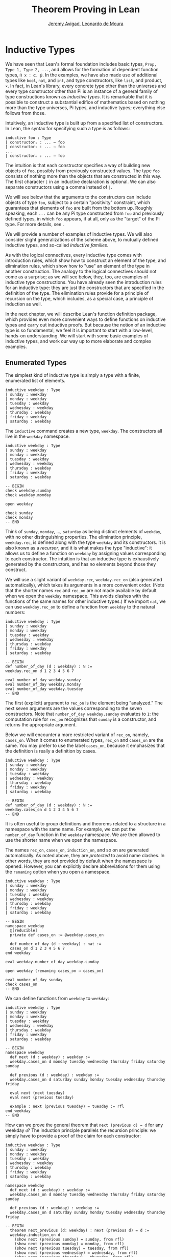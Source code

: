#+Title: Theorem Proving in Lean
#+Author: [[http://www.andrew.cmu.edu/user/avigad][Jeremy Avigad]], [[http://leodemoura.github.io][Leonardo de Moura]]

* Inductive Types
:PROPERTIES:
  :CUSTOM_ID: Inductive_Types
:END:

We have seen that Lean's formal foundation includes basic types,
=Prop, Type 1, Type 2, ...=, and allows for the formation of
dependent function types, =Π x : α. β=. In the examples, we have also
made use of additional types like =bool=, =nat=, and =int=, and type
constructors, like =list=, and product, =×=. In fact, in Lean's library,
every concrete type other than the universes and every type
constructor other than Pi is an instance of a general family of type
constructions known as /inductive types/. It is remarkable that it is
possible to construct a substantial edifice of mathematics based on
nothing more than the type universes, Pi types, and inductive types;
everything else follows from those.

Intuitively, an inductive type is built up from a specified list of
constructors. In Lean, the syntax for specifying such a type is as follows:
#+BEGIN_SRC text
inductive foo : Type
| constructor₁ : ... → foo
| constructor₂ : ... → foo
...
| constructorₙ : ... → foo
#+END_SRC
The intuition is that each constructor specifies a way of building new
objects of =foo=, possibly from previously constructed values. The type
=foo= consists of nothing more than the objects that are constructed in
this way. The first character =|= in an inductive declaration is optional.
We can also separate constructors using a comma instead of =|=.

We will see below that the arguments to the constructors can include
objects of type =foo=, subject to a certain "positivity" constraint,
which guarantees that elements of =foo= are built from the bottom
up. Roughly speaking, each =...= can be any Pi type constructed from
=foo= and previously defined types, in which =foo= appears, if at all,
only as the "target" of the Pi type. For more details, see \cite{dybjer:94}.

We will provide a number of examples of inductive types. We will also
consider slight generalizations of the scheme above, to mutually
defined inductive types, and so-called /inductive families/.

As with the logical connectives, every inductive type comes with
introduction rules, which show how to construct an element of the
type, and elimination rules, which show how to "use" an element of the
type in another construction. The analogy to the logical connectives
should not come as a surprise; as we will see below, they, too, are
examples of inductive type constructions. You have already seen the
introduction rules for an inductive type: they are just the
constructors that are specified in the definition of the type. The
elimination rules provide for a principle of recursion on the type,
which includes, as a special case, a principle of induction as well.

In the next chapter, we will describe Lean's function definition
package, which provides even more convenient ways to define functions
on inductive types and carry out inductive proofs. But because the
notion of an inductive type is so fundamental, we feel it is important
to start with a low-level, hands-on understanding. We will start with
some basic examples of inductive types, and work our way up to more
elaborate and complex examples.

** Enumerated Types

The simplest kind of inductive type is simply a type with a finite,
enumerated list of elements.
#+BEGIN_SRC lean
inductive weekday : Type
| sunday : weekday
| monday : weekday
| tuesday : weekday
| wednesday : weekday
| thursday : weekday
| friday : weekday
| saturday : weekday
#+END_SRC
The =inductive= command creates a new type, =weekday=. The
constructors all live in the =weekday= namespace.
#+BEGIN_SRC lean
inductive weekday : Type
| sunday : weekday
| monday : weekday
| tuesday : weekday
| wednesday : weekday
| thursday : weekday
| friday : weekday
| saturday : weekday

-- BEGIN
check weekday.sunday
check weekday.monday

open weekday

check sunday
check monday
-- END
#+END_SRC
Think of =sunday=, =monday=, ..., =saturday= as being distinct elements of
=weekday=, with no other distinguishing properties. The elimination
principle, =weekday.rec=, is defined along with the type
=weekday= and its constructors. It is also known as a /recursor/, and
it is what makes the type "inductive": it allows us to define a
function on =weekday= by assigning values corresponding to each
constructor. The intuition is that an inductive type is exhaustively
generated by the constructors, and has no elements beyond those they
construct.

We will use a slight variant of =weekday.rec=, =weekday.rec_on= (also
generated automatically), which takes its arguments in a more convenient
order. (Note that the shorter names =rec= and =rec_on= are not made
available by default when we open the =weekday= namespace. This avoids
clashes with the functions of the same names for other inductive types.)
If we import =nat=, we can use =weekday.rec_on= to define a function
from =weekday= to the natural numbers:
#+BEGIN_SRC lean
inductive weekday : Type
| sunday : weekday
| monday : weekday
| tuesday : weekday
| wednesday : weekday
| thursday : weekday
| friday : weekday
| saturday : weekday

-- BEGIN
def number_of_day (d : weekday) : ℕ :=
weekday.rec_on d 1 2 3 4 5 6 7

eval number_of_day weekday.sunday
eval number_of_day weekday.monday
eval number_of_day weekday.tuesday
-- END
#+END_SRC
The first (explicit) argument to =rec_on= is the element being "analyzed." The
next seven arguments are the values corresponding to the seven
constructors. Note that =number_of_day weekday.sunday= evaluates to
=1=: the computation rule for =rec_on= recognizes that =sunday= is a
constructor, and returns the appropriate argument.

Below we will encounter a more restricted variant of =rec_on=, namely,
=cases_on=. When it comes to enumerated types, =rec_on= and =cases_on=
are the same. You may prefer to use the label =cases_on=, because it
emphasizes that the definition is really a definition by cases.
#+BEGIN_SRC lean
inductive weekday : Type
| sunday : weekday
| monday : weekday
| tuesday : weekday
| wednesday : weekday
| thursday : weekday
| friday : weekday
| saturday : weekday

-- BEGIN
def number_of_day (d : weekday) : ℕ :=
weekday.cases_on d 1 2 3 4 5 6 7
-- END
#+END_SRC

It is often useful to group definitions and theorems related to a
structure in a namespace with the same name. For example, we can put
the =number_of_day= function in the =weekday= namespace. We are then
allowed to use the shorter name when we open the namespace.

The names =rec_on=, =cases_on=, =induction_on=, and so on are
generated automatically. As noted above, they are /protected/ to avoid
name clashes. In other words, they are not provided by default when
the namespace is opened. However, you can explicitly declare
abbreviations for them using the =renaming= option when you open a
namespace.

# TODO: we haven't discussed the [reducible] attribute yet
# TODO: we haven't discussed open (renaming ...)

#+BEGIN_SRC lean
inductive weekday : Type
| sunday : weekday
| monday : weekday
| tuesday : weekday
| wednesday : weekday
| thursday : weekday
| friday : weekday
| saturday : weekday

-- BEGIN
namespace weekday
  @[reducible]
  private def cases_on := @weekday.cases_on

  def number_of_day (d : weekday) : nat :=
  cases_on d 1 2 3 4 5 6 7
end weekday

eval weekday.number_of_day weekday.sunday

open weekday (renaming cases_on → cases_on)

eval number_of_day sunday
check cases_on
-- END
#+END_SRC
We can define functions from =weekday= to =weekday=:
#+BEGIN_SRC lean
inductive weekday : Type
| sunday : weekday
| monday : weekday
| tuesday : weekday
| wednesday : weekday
| thursday : weekday
| friday : weekday
| saturday : weekday

-- BEGIN
namespace weekday
  def next (d : weekday) : weekday :=
  weekday.cases_on d monday tuesday wednesday thursday friday saturday sunday

  def previous (d : weekday) : weekday :=
  weekday.cases_on d saturday sunday monday tuesday wednesday thursday friday

  eval next (next tuesday)
  eval next (previous tuesday)

  example : next (previous tuesday) = tuesday := rfl
end weekday
-- END
#+END_SRC

How can we prove the general theorem that =next (previous d) = d= for
any weekday =d=? The induction principle parallels the recursion
principle: we simply have to provide a proof of the claim for each
constructor:
#+BEGIN_SRC lean
inductive weekday : Type
| sunday : weekday
| monday : weekday
| tuesday : weekday
| wednesday : weekday
| thursday : weekday
| friday : weekday
| saturday : weekday

namespace weekday
  def next (d : weekday) : weekday :=
  weekday.cases_on d monday tuesday wednesday thursday friday saturday sunday

  def previous (d : weekday) : weekday :=
  weekday.cases_on d saturday sunday monday tuesday wednesday thursday friday

-- BEGIN
  theorem next_previous (d: weekday) : next (previous d) = d :=
  weekday.induction_on d
    (show next (previous sunday) = sunday, from rfl)
    (show next (previous monday) = monday, from rfl)
    (show next (previous tuesday) = tuesday, from rfl)
    (show next (previous wednesday) = wednesday, from rfl)
    (show next (previous thursday) = thursday, from rfl)
    (show next (previous friday) = friday, from rfl)
    (show next (previous saturday) = saturday, from rfl)
-- END
end weekday
#+END_SRC

In fact, =induction_on= is just a special case of =rec_on= where the
target type is an element of =Prop=. In other words, under the
propositions-as-types correspondence, the principle of induction is a
type of definition by recursion, where what is being "defined" is a
proof instead of a piece of data. We could equally well have used
=cases_on=:
#+BEGIN_SRC lean
inductive weekday : Type
| sunday : weekday
| monday : weekday
| tuesday : weekday
| wednesday : weekday
| thursday : weekday
| friday : weekday
| saturday : weekday

namespace weekday
  def next (d : weekday) : weekday :=
  weekday.cases_on d monday tuesday wednesday thursday friday saturday sunday

  def previous (d : weekday) : weekday :=
  weekday.cases_on d saturday sunday monday tuesday wednesday thursday friday

-- BEGIN
  theorem next_previous (d: weekday) : next (previous d) = d :=
  weekday.cases_on d
    (show next (previous sunday) = sunday, from rfl)
    (show next (previous monday) = monday, from rfl)
    (show next (previous tuesday) = tuesday, from rfl)
    (show next (previous wednesday) = wednesday, from rfl)
    (show next (previous thursday) = thursday, from rfl)
    (show next (previous friday) = friday, from rfl)
    (show next (previous saturday) = saturday, from rfl)
-- END
end weekday
#+END_SRC
While the =show= commands make the proof clearer and more
readable, they are not necessary:
#+BEGIN_SRC lean
inductive weekday : Type
| sunday : weekday
| monday : weekday
| tuesday : weekday
| wednesday : weekday
| thursday : weekday
| friday : weekday
| saturday : weekday

namespace weekday
  def next (d : weekday) : weekday :=
  weekday.cases_on d monday tuesday wednesday thursday friday saturday sunday

  def previous (d : weekday) : weekday :=
  weekday.cases_on d saturday sunday monday tuesday wednesday thursday friday

-- BEGIN
  theorem next_previous (d: weekday) : next (previous d) = d :=
  weekday.cases_on d rfl rfl rfl rfl rfl rfl rfl
-- END
end weekday
#+END_SRC

Some fundamental data types in the Lean library are instances of
enumerated types.
#+BEGIN_SRC lean
import standard

namespace hide

-- BEGIN
inductive empty : Type

inductive unit : Type
| star : unit

inductive bool : Type
| ff : bool
| tt : bool
-- END

end hide
#+END_SRC
(To run these examples, we put them in a namespace called =hide=, so
that a name like =bool= does not conflict with the =bool= in the
standard library. This is necessary because these types are part of
the Lean "prelude" that is automatically imported with the system is
started.)

The type =empty= is an inductive data type with no constructors. The
type =unit= has a single element, =star=, and the type =bool=
represents the familiar boolean values. As an exercise, you should
think about what the introduction and elimination rules for these
types do. As a further exercise, we suggest defining boolean
operations =band=, =bor=, =bnot= on the boolean, and verifying common
identities. Note that defining a binary operation like =band= will
require nested cases splits:
#+BEGIN_SRC lean
namespace hide

-- BEGIN
def band (b1 b2 : bool) : bool :=
bool.cases_on b1
  ff
  (bool.cases_on b2 ff tt)
-- END

end hide
#+END_SRC
Similarly, most identities can be proved by introducing suitable case
splits, and then using =rfl=.

** Constructors with Arguments

Enumerated types are a very special case of inductive types, in which
the constructors take no arguments at all. In general, a
"construction" can depend on data, which is then represented in the
constructed argument. Consider the definitions of the product type and
sum type in the library:
#+BEGIN_SRC lean
namespace hide

-- BEGIN
universe variables u v

inductive prod (α : Type u) (β : Type v)
| mk : α → β → prod

inductive sum (α : Type u) (β : Type v)
| inl {} : α → sum
| inr {} : β → sum
-- END

end hide
#+END_SRC
Notice that we do not include the types =α= and =β= in the target of
the constructors. For the moment, ignore the annotation ={}= after the
constructors =inl= and =inr=; we will explain that below. In the
meanwhile, think about what is going on in these examples. The product
type has one constructor, =prod.mk=, which takes two arguments. To
define a function on =prod α β=, we can assume the input is of the
form =prod.mk a b=, and we have to specify the output, in terms of =a=
and =b=. We can use this to define the two projections for prod;
remember that the standard library defines notation =α × β= for =prod
α β= and =(a, b)= for =prod.mk a b=.
#+BEGIN_SRC lean
universe variables u v

-- BEGIN
def fst {α : Type u} {β : Type v} (p : α × β) : α :=
prod.rec_on p (λ a b, a)

def snd {α : Type u} {β : Type v} (p : α × β) : β :=
prod.rec_on p (λ a b, b)
-- END
#+END_SRC
The function =fst= takes a pair, =p=. Applying the recursor
=prod.rec_on p (fun a b, a)= interprets =p= as a pair, =prod.mk a b=,
and then uses the second argument to determine what to do with =a= and
=b=. Remember that you can enter the symbol for a product by typing
=\times=. Recall also from [[file:02_Dependent_Type_Theory.org::#Dependent_Types][Section 2.8]] that to give these definitions
the greatest generality possible, we allow the types =α= and =β= to
belong to any universe.

Here is another example:
#+BEGIN_SRC lean
def prod_example (p : bool × ℕ) : ℕ :=
prod.rec_on p (λ b n, cond b (2 * n) (2 * n + 1))

eval prod_example (tt, 3)
eval prod_example (ff, 3)
#+END_SRC
The =cond= function is a boolean conditional: =cond b t1 t2= return
=t1= if =b= is true, and =t2= otherwise. (It has the same effect as
=bool.rec_on b t2 t1=.) The function =prod_example= takes a pair
consisting of a boolean, =b=, and a number, =n=, and returns either
=2 * n= or =2 * n + 1= according to whether =b= is true or false.

In contrast, the sum type has /two/ constructors, =inl= and =inr= (for
"insert left" and "insert right"), each of which takes /one/ (explicit)
argument. To define a function on =sum α β=, we have to handle two
cases: either the input is of the form =inl a=, in which case we have
to specify an output value in terms of =a=, or the input is of the
form =inr b=, in which case we have to specify an output value in
terms of =b=.
#+BEGIN_SRC lean
-- BEGIN
def sum_example (s : ℕ ⊕ ℕ) : ℕ :=
sum.cases_on s (λ n, 2 * n) (λ n, 2 * n + 1)

eval sum_example (sum.inl 3)
eval sum_example (sum.inr 3)
-- END
#+END_SRC
This example is similar to the previous one, but now an input to
=sum_example= is implicitly either of the form =inl n= or =inr n=. In
the first case, the function returns =2 * n=, and the second case, it
returns =2 * n + 1=. You can enter the symbol for the sum by typing
=\oplus=.

In the section after next we will see what happens when the
constructor of an inductive type takes arguments from the inductive
type itself. What characterizes the examples we consider in this
section is that this is not the case: each constructor relies only on
previously specified types.

Notice that a type with multiple constructors is disjunctive: an
element of =sum α β= is either of the form =inl a= /or/ of the form
=inl b=. A constructor with multiple arguments introduces conjunctive
information: from an element =prod.mk a b= of =prod α β= we can
extract =a= /and/ =b=. An arbitrary inductive type can include both
features, by having any number of constructors, each of which takes
any number of arguments.

A type, like =prod=, with only one constructor is purely conjunctive:
the constructor simply packs the list of arguments into a single piece
of data, essentially a tuple where the type of subsequent arguments
can depend on the type of the initial argument. We can also think of
such a type as a "record" or a "structure". In Lean, these two words
are synonymous, and provide alternative syntax for inductive types
with a single constructor.
#+BEGIN_SRC lean
namespace hide

-- BEGIN
structure prod (α β : Type) :=
mk :: (fst : α) (snd : β)
-- END

end hide
#+END_SRC
The =structure= command simultaneously introduces the inductive type,
=prod=, its constructor, =mk=, the usual eliminators (=rec=,
=rec_on=), as well as the projections, =fst= and =snd=, as defined
above.

If you do not name the constructor, Lean uses =mk= as a
default. For example, the following defines a record to store a color
as a triple of RGB values:
#+BEGIN_SRC lean
open nat

-- BEGIN
record color := (red : nat) (green : nat) (blue : nat)
def yellow := color.mk 255 255 0
eval color.red yellow
-- END
#+END_SRC
The definition of =yellow= forms the record with the three values
shown, and the projection =color.red= returns the red component. The
=structure= command is especially useful for defining algebraic
structures, and Lean provides substantial infrastructure to support
working with them. Here, for example, is the definition of a
semigroup:
#+BEGIN_SRC lean
universe variable u

structure Semigroup :=
(carrier : Type u)
(mul : carrier → carrier → carrier)
(mul_assoc : ∀ a b c, mul (mul a b) c = mul a (mul b c))
#+END_SRC
We will see more examples in [[file:09_Structures_and_Records.org::#Structures_and_Records][Chapter 9]].

Notice that the product type depends on parameters =α β : Type= which
are arguments to the constructors as well as =prod=.  Lean detects
when these arguments can be inferred from later arguments to a
constructor, and makes them implicit in that case. Sometimes an
argument can only be inferred from the return type, which means that
it could not be inferred by parsing the expression from bottom up, but
may be inferrable from context. In that case, Lean does not make the
argument implicit by default, but will do so if we add the annotation
={}= after the constructor. We used that option, for example, in the
definition of =sum=:
#+BEGIN_SRC lean
universe variables u v

namespace hide

-- BEGIN
inductive sum (α : Type u) (β : Type v)
| inl {} : α → sum
| inr {} : β → sum
-- END

end hide
#+END_SRC
αs a result, the argument =α= to =inl= and the argument =β= to
=inr= are left implicit.

We have already discussed sigma types, also known as the dependent
product:
#+BEGIN_SRC lean
universe variables u v

namespace hide

-- BEGIN
inductive sigma {α : Type u} (β : α → Type v)
| dpair : Π a : α, β a → sigma
-- END

end hide
#+END_SRC
Two more examples of inductive types in the library are the
following:
#+BEGIN_SRC lean
universe variable u

namespace hide

-- BEGIN
inductive option (α : Type u)
| none {} : option
| some    : α → option

inductive inhabited (α : Type u)
| mk : α → inhabited
-- END

end hide
#+END_SRC
In the semantics of dependent type theory, there is no built-in notion
of a partial function. Every element of a function type =α → β= or a
Pi type =Π x : α, β= is assumed to have a value at every input. The
=option= type provides a way of representing partial functions. An
element of =option β= is either =none= or of the form =some b=, for
some value =b : β=. Thus we can think of an element =f= of the type =α
→ option β= as being a partial function from =α= to =β=: for every
=a : α=, =f a= either returns =none=, indicating the =f a= is
"undefined", or =some b=.

An element of =inhabited α= is simply a witness to the fact that there
is an element of =α=. Later, we will see that =inhabited= is an
example of a /type class/ in Lean: Lean can be instructed that
suitable base types are inhabited, and can automatically infer that
other constructed types are inhabited on that basis.

As exercises, we encourage you to develop a notion of composition for
partial functions from =α= to =β= and =β= to =γ=, and show that it
behaves as expected. We also encourage you to show that =bool= and
=nat= are inhabited, that the product of two inhabited types is
inhabited, and that the type of functions to an inhabited type is
inhabited.

** Inductively Defined Propositions

Inductively defined types can live in any type universe, including the
bottom-most one, =Prop=. In fact, this is exactly how the logical
connectives are defined.
#+BEGIN_SRC lean
namespace hide

-- BEGIN
inductive false : Prop

inductive true : Prop
| intro : true

inductive and (a b : Prop) : Prop
| intro : a → b → and

inductive or (a b : Prop) : Prop
| intro_left  : a → or
| intro_right : b → or
-- END

end hide
#+END_SRC
You should think about how these give rise to the introduction and
elimination rules that you have already seen. There are rules that
govern what the eliminator of an inductive type can eliminate /to/,
that is, what kinds of types can be the target of a recursor. Roughly
speaking, what characterizes inductive types in =Prop= is that one can
only eliminate to other types in =Prop=. This is consistent with the
understanding that if =p : Prop=, an element =hp : p= carries no
data. There is a small exception to this rule, however, which we will
discuss below, in the section on inductive families.

# TODO: say something more about the universe rules?

Even the existential quantifier is inductively defined:
#+BEGIN_SRC lean
universe variable u

namespace hide

-- BEGIN
inductive Exists {α : Type u} (p : α → Prop) : Prop
| intro : ∀ (a : α), p a → Exists

def exists.intro := @Exists.intro
-- END

end hide
#+END_SRC
Keep in mind that the notation =∃ x : α, p= is syntactic sugar for
=Exists (λ x : α, p)=.

The definitions of =false=, =true=, =and=, and =or= are perfectly
analogous to the definitions of =empty=, =unit=, =prod=, and
=sum=. The difference is that the first group yields elements of
=Prop=, and the second yields elements of =Type i= for =i= greater
than 0. In a similar way, =∃ x : α, p= is a =Prop=-valued variant of
=Σ x : α, p=.

This is a good place to mention another inductive type, denoted ={x :
α | p}=, which is sort of a hybrid between =∃ x : α, P= and =Σ x : α, P=.
#+BEGIN_SRC lean
universe variable u

namespace hide

-- BEGIN
inductive subtype {α : Type u} (p : α → Prop)
| tag : Π x : α, p x → subtype
-- END

end hide
#+END_SRC
The notation ={x : α | p}= is syntactic sugar for =subtype (λ x : α,
p)=. It is modeled after subset notation in set theory: the idea is
that ={x : α | p}= denotes the collection of elements of =α= that have
property =p=.

** Defining the Natural Numbers

The inductively defined types we have seen so far are "flat":
constructors wrap data and insert it into a type, and the
corresponding recursor unpacks the data and acts on it. Things get
much more interesting when the constructors act on elements of the
very type being defined. A canonical example is the type =nat= of
natural numbers:
#+BEGIN_SRC lean
namespace hide

-- BEGIN
inductive nat : Type
| zero : nat
| succ : nat → nat
-- END

end hide
#+END_SRC
There are two constructors. We start with =zero : nat=; it takes no
arguments, so we have it from the start. In contrast, the constructor
=succ= can only be applied to a previously constructed =nat=. Applying
it to =zero= yields =succ zero : nat=. Applying it again yields =succ
(succ zero) : nat=, and so on. Intuitively, =nat= is the "smallest"
type with these constructors, meaning that it is exhaustively (and
freely) generated by starting with =zero= and applying =succ=
repeatedly.

As before, the recursor for =nat= is designed to define a dependent
function =f= from =nat= to any domain, that is, an element =f= of
=Π n : nat, C n= for some =C : nat → Type=. It has to handle two cases:
the case where the input is =zero=, and the case where the input is
of the form =succ n= for some =n : nat=. In the first case, we simply
specify a target value with the appropriate type, as before. In the
second case, however, the recursor can assume that a value of =f= at
=n= has already been computed. As a result, the next argument to the
recursor specifies a value for =f (succ n)= in terms of =n= and =f
n=. If we check the type of the recursor,
#+BEGIN_SRC lean
namespace hide

inductive nat : Type
| zero : nat
| succ : nat → nat
-- BEGIN
check @nat.rec_on
-- END

end hide
#+END_SRC
we find the following:
#+BEGIN_SRC text
  Π {C : nat → Type} (n : nat),
    C nat.zero → (Π (a : nat), C a → C (nat.succ a)) → C n
#+END_SRC
The implicit argument, =C=, is the codomain of the function being
defined. In type theory it is common to say =C= is the =motive= for
the elimination/recursion.  The next argument, =n : nat=, is the input
to the function. It is also known as the =major premise=. Finally, the
two arguments after specify how to compute the zero and successor
cases, as described above. They are also known as the =minor
premises=.

Consider, for example, the addition function =add m n= on the natural
numbers. Fixing =m=, we can define addition by recursion on =n=. In
the base case, we set =add m zero= to =m=. In the successor step,
assuming the value =add m n= is already determined, we define =add m
(succ n)= to be =succ (add m n)=.
#+BEGIN_SRC lean
namespace hide

inductive nat : Type
| zero : nat
| succ : nat → nat
-- BEGIN
namespace nat

def add (m n : nat) : nat :=
nat.rec_on n m (λ n add_m_n, succ add_m_n)

-- try it out
eval add (succ zero) (succ (succ zero))

end nat
-- END

end hide
#+END_SRC

It is useful to put such definitions into a namespace, =nat=. We can
then go on to define familiar notation in that namespace. The two
defining equations for addition now hold definitionally:
#+BEGIN_SRC lean
namespace hide

inductive nat : Type
| zero : nat
| succ : nat → nat

namespace nat

def add (m n : nat) : nat :=
nat.rec_on n m (fun n add_m_n, succ add_m_n)
-- BEGIN
instance : has_zero nat := has_zero.mk zero
instance : has_add nat := has_add.mk add

theorem add_zero (m : nat) : m + 0 = m := rfl
theorem add_succ (m n : nat) : m + succ n = succ (m + n) := rfl
-- END
end nat

end hide
#+END_SRC
We will explain how the =instance= command works in [[file:10_Type_Classes.org::#Type_Classes][Chapter 10]]. In the
examples below, we will henceforth use Lean's version of the natural
numbers.

Proving a fact like =0 + m = m=, however, requires a proof by
induction. As observed above, the induction principle is just a
special case of the recursion principle, when the codomain =C n= is an
element of =Prop=. It represents the familiar pattern of an inductive
proof: to prove =∀ n, C n=, first prove =C 0=, and then, for arbitrary
=n=, assume =ih : C n= and prove =C (succ n)=.
#+BEGIN_SRC lean
namespace hide
open nat

-- BEGIN
theorem zero_add (n : ℕ) : 0 + n = n :=
nat.induction_on n
  (show 0 + 0 = 0, from rfl)
  (take n,
    assume ih : 0 + n = n,
    show 0 + succ n = succ n, from
      calc
        0 + succ n = succ (0 + n) : rfl
          ... = succ n : by rw ih)

-- END
end hide
#+END_SRC

In the example above, we encourage you to replace =induction_on= with
=rec_on= and observe that the theorem is still accepted by Lean. As we
have seen above, =induction_on= is just a special case of =rec_on=.

For another example, let us prove the associativity of addition, =∀ m n
k, m + n + k = m + (n + k)=. (The notation =+=, as we have defined it,
associates to the left, so =m + n + k= is really =(m + n) + k=.) The
hardest part is figuring out which variable to do the induction
on. Since addition is defined by recursion on the second argument, =k=
is a good guess, and once we make that choice the proof almost writes
itself:
#+BEGIN_SRC lean
namespace hide
open nat

-- BEGIN
theorem add_assoc (m n k : ℕ) : m + n + k = m + (n + k) :=
nat.induction_on k
  (show m + n + 0 = m + (n + 0), from rfl)
  (take k,
    assume ih : m + n + k = m + (n + k),
    show m + n + succ k = m + (n + succ k), from
      calc
        m + n + succ k = succ (m + n + k) : rfl
          ... = succ (m + (n + k)) : by rw ih
          ... = m + succ (n + k) : rfl
          ... = m + (n + succ k) : rfl)
-- END
end hide
#+END_SRC

For another example, suppose we try to prove the commutativity of
addition. Choosing induction on the second argument, we might begin as
follows:
#+BEGIN_SRC lean
namespace hide
open nat

theorem add_assoc (m n k : ℕ) : m + n + k = m + (n + k) :=
nat.induction_on k
  (show m + n + 0 = m + (n + 0), from rfl)
  (take k,
    assume ih : m + n + k = m + (n + k),
    show m + n + succ k = m + (n + succ k), from
      calc
        m + n + succ k = succ (m + n + k) : rfl
          ... = succ (m + (n + k)) : by rw ih
          ... = m + succ (n + k) : rfl
          ... = m + (n + succ k) : rfl)

-- BEGIN
theorem add_comm (m n : nat) : m + n = n + m :=
nat.induction_on n
  (show m + 0 = 0 + m, by rw nat.zero_add)
  (take n,
    assume ih : m + n = n + m,
    calc
      m + succ n = succ (m + n) : rfl
        ... = succ (n + m) : by rw ih
        ... = succ n + m : sorry)
-- END

end hide
#+END_SRC
At this point, we see that we need another supporting fact, namely,
that =succ (n + m) = succ n + m=. We can prove this by induction on
=m=:
#+BEGIN_SRC lean
namespace hide
open nat

theorem add_assoc (m n k : ℕ) : m + n + k = m + (n + k) :=
nat.induction_on k
  (show m + n + 0 = m + (n + 0), from rfl)
  (take k,
    assume ih : m + n + k = m + (n + k),
    show m + n + succ k = m + (n + succ k), from
      calc
        m + n + succ k = succ (m + n + k) : rfl
          ... = succ (m + (n + k)) : by rw ih
          ... = m + succ (n + k) : rfl
          ... = m + (n + succ k) : rfl)

-- BEGIN
theorem succ_add (m n : nat) : succ m + n = succ (m + n) :=
nat.induction_on n
  (show succ m + 0 = succ (m + 0), from rfl)
  (take n,
    assume ih : succ m + n = succ (m + n),
    show succ m + succ n = succ (m + succ n), from
      calc
        succ m + succ n = succ (succ m + n) : rfl
          ... = succ (succ (m + n)) : by rw ih
          ... = succ (m + succ n) : rfl)
-- END
end hide
#+END_SRC
We can then replace the =sorry= in the previous proof with =succ_add=.

As an exercise, try defining other operations on the natural numbers,
such as multiplication, the predecessor function (with =pred 0 = 0=),
truncated subtraction (with =n - m = 0= when =m= is greater than or
equal to =n=), and exponentiation. Then try proving some of their
basic properties, building on the theorems we have already proved.


** Tactics

Given the fundamental importance of inductive types in Lean, it should
not be surprising that there are a number of tactics described to work
with them effectively. We describe some of them here.

The =cases= tactic works on elements of an inductively defined type,
and does what the name suggests: it decomposes the element according
to each of the possible constructors. In its most basic form, it is
applied to an element =x= in the local context. It then reduces the
goal to cases in which =x= is replaced by each of the constructions.
#+BEGIN_SRC lean
open nat
variable p : ℕ → Prop

example (hz : p 0) (hs : ∀ n, p (succ n)) : ∀ n, p n :=
begin
  intro n,
  cases n,
  { exact hz },  -- goal is p 0
  apply hs       -- goal is a : ℕ ⊢ p (succ a)
end
#+END_SRC 
There are extra bells and whistles. For one thing, =cases= allows you
to choose the names for the arguments to the constructors using a
=with= clause. In the next example, for example, we choose the name
=m= for the argument to =succ=, so that the second case refers to
=succ m=. More importantly, the cases tactic will detect any items in
the local context that depend on the target variable. It reverts these
elements, does the split, and reintroduces them. In the example below,
notice that the hypothesis =h : n ≠ 0= becomes =h : 0 ≠ 0= in the
first branch, and =h : succ m ≠ 0= in the second.
#+BEGIN_SRC lean
example (n : ℕ) (h : n ≠ 0) : succ (pred n) = n :=
begin
  cases n with m,
  -- first goal: h : 0 ≠ 0 ⊢ succ (pred 0) = 0
    { apply (absurd rfl h) }, 
  -- second goal: h : succ m ≠ 0 ⊢ succ (pred (succ a)) = succ a
  reflexivity
end
#+END_SRC

Notice that =cases= can be used to produce data as well as prove
propositions. 
#+BEGIN_SRC lean
def f (n : ℕ) : ℕ :=
begin
  cases n, exact 3, exact 7
end

example : f 0 = 3 := rfl
example : f 5 = 7 := rfl
#+END_SRC
Once again, cases will revert and depedencies in the context, split,
and then reintroduce them.
#+BEGIN_SRC lean
universe variable u

def tuple (α : Type u) (n : ℕ) := { l : list α // list.length l = n }

variables {α : Type u} {n : ℕ}

def f {n : ℕ} (t : tuple α n) : ℕ :=
begin
  cases n, exact 3, exact 7
end

def my_tuple : tuple ℕ 3 :=  ⟨[0, 1, 2], rfl⟩

example : f my_tuple = 7 := rfl
#+END_SRC

If there are multiple constructors with arguments, you can provide
=cases= with a list of all the names, arranged sequentially:
#+BEGIN_SRC lean
inductive foo : Type
| bar1 : ℕ → ℕ → foo
| bar2 : ℕ → ℕ → ℕ → foo

def silly (x : foo) : ℕ :=
begin
  cases x with a b c d e,
  exact b,    -- a, b, c are in the context
  exact e     -- d, e    are in the context
end
#+END_SRC

You can also use =cases= with an arbitrary expression. Assuming that
expression occurs in the goal, the cases tactic will generalize over
the expression, introduce the resulting universally quantified
variable, and case on that.
#+BEGIN_SRC lean
open nat
variable p : ℕ → Prop

example (hz : p 0) (hs : ∀ n, p (succ n)) (m k : ℕ) : p (m + 3 * k) :=
begin
  cases (m + 3 * k),
  { exact hz },  -- goal is p 0
  apply hs       -- goal is a : ℕ ⊢ p (succ a)
end
#+END_SRC
Think of this as saying "split on cases as to whether =m + 3 * k= is
zero or the successor of some number." The result is functionally
equivalent to the following:
#+BEGIN_SRC lean
open nat
variable p : ℕ → Prop

-- BEGIN
example (hz : p 0) (hs : ∀ n, p (succ n)) (m k : ℕ) : p (m + 3 * k) :=
begin
  generalize (m + 3 * k) n,
  intro n,
  cases n,
  { exact hz },  -- goal is p 0
  apply hs       -- goal is a : ℕ ⊢ p (succ a)
end
-- END
#+END_SRC
Notice that the expression =m + 3 * k= is erased by generalize; all
that matters is whether it is of the form =0= or =succ a=. This form
of =cases= will /not/ revert any hypotheses that also mention the
expression in equation (in this case, =m + 3 * k=). If such a term
appears in a hypothesis and you want to generalize over that as well,
you need to =revert= it explicitly.

If the expression you case on does not appear in the goal, the
=cases= tactic uses =assert= to put the type of the expression into
the context. Here is an example:
#+BEGIN_SRC lean
example (p : Prop) (m n : ℕ) (h₁ : m < n → p) (h₂ : m ≥ n → p) : p :=
begin
  cases lt_or_ge m n with hlt hge,
  { exact h₁ hlt },
  exact h₂ hge
end
#+END_SRC
The theorem =lt_or_ge m n= says =m < n ∨ m ≥ n=, and it is natural to
think of the proof above as splitting on these two cases. In the first
branch, we have the hypothesis =h₁ : m < n=, and in the second we have
the hypothesis =h₂ : m ≥ n=. The proof above is functionally
equivalent to the following:
#+BEGIN_SRC lean
example (p : Prop) (m n : ℕ) (h₁ : m < n → p) (h₂ : m ≥ n → p) : p :=
begin
  assert h : m < n ∨ m ≥ n,
  { exact lt_or_ge m n },
  cases h with hlt hge,
  { exact h₁ hlt },
  exact h₂ hge
end
#+END_SRC
After the first two lines, we have =h : m < n ∨ m ≥ n= as a
hypothesis, and we simply do cases on that.

Here is another example, where we use the decidability of equality on
the natural numbers to split on the cases =m = n= and =m ≠ n=.
#+BEGIN_SRC lean
check nat.sub_self

example (m n : ℕ) : m - n = 0 ∨ m ≠ n :=
begin
  cases decidable.em (m = n) with heq hne,
  { rw heq,
    left, exact nat.sub_self n },
  right, exact hne
end
#+END_SRC
Remember that if you =open classical=, you can use the law of the
excluded middle for any proposition at all. But using type class
inference (see [[file:10_Type_Classes.org::#Type_Classes][Chapter 10]]), Lean can actually find the relevant
decision procedure, which means that you can use the case split in a
computable function.
#+BEGIN_SRC lean
def f (m k : ℕ) : ℕ :=
begin
  cases m - k, exact 3, exact 7
end

example : f 5 7 = 3 := rfl
example : f 10 2 = 7 := rfl
#+END_SRC
Aspects of computability will be discussed in a later chapter.

# TODO(Jeremy): add a reference to this.

# TODO(Jeremy): discuss the induction tactic, and other tactics:
# constructor, contradiction (uses no confusion), etc.


# TODO(Jeremy): this is from Lean 2. Delete?

# You can also use pattern matching in a tactic block. With
# #+BEGIN_SRC lean
# example (p q r : Prop) : p ∧ q ↔ q ∧ p :=
# begin
#   apply iff.intro,
#   { intro h,
#     match h with
#     |  and.intro h₁ h₂ := by apply and.intro; repeat assumption
#     end },
#   { intro h,
#     match h with
#     | and.intro h₁ h₂ := by apply and.intro; repeat assumption
#     end },
# end
# #+END_SRC
# With pattern matching, the first and third examples in this section
# could be written as follows:
# #+BEGIN_SRC lean
# import data.nat
# open nat

# inductive foo : Type :=
# | bar1 : ℕ → ℕ → foo
# | bar2 : ℕ → ℕ → ℕ → foo

# -- BEGIN
# example (x : ℕ) (h : x ≠ 0) : succ (pred x) = x :=
# begin
#   revert h,
#   match x with
#   | 0      := by intro h₁; exact (absurd rfl h₁)
#   | succ y := by intro h₁; apply rfl
#   end
# end

# definition silly (x : foo) : ℕ :=
# begin
#   match x with
#   | foo.bar1 a b   := b
#   | foo.bar2 c d e := e
#   end
# end
# -- END
# #+END_SRC


** Other Inductive Types

Let us consider some more examples of inductively defined types. For
any type, =α=, the type =list α= of lists of elements of =α= is
defined in the library.
#+BEGIN_SRC lean
universe variable u

namespace hide
-- BEGIN
inductive list (α : Type u)
| nil {} : list
| cons : α → list → list

namespace list

variable {α : Type}

notation h :: t  := cons h t

def append (s t : list α) : list α :=
list.rec t (λ x l u, x::u) s

notation s ++ t := append s t

theorem nil_append (t : list α) : nil ++ t = t := rfl

theorem cons_append (x : α) (s t : list α) : x::s ++ t = x::(s ++ t) := rfl

end list
-- END
end hide
#+END_SRC
A list of elements of type =α= is either the empty list, =nil=, or an
element =h : α= followed by a list =t : list α=. We define the
notation =h :: t= to represent the latter. The first element, =h=, is
commonly known as the "head" of the list, and the remainder, =t=, is
known as the "tail." Recall that the notation ={}= in the definition of
the inductive type ensures that the argument to =nil= is implicit. In
most cases, it can be inferred from context. When it cannot, we have to
write =@nil α= to specify the type =α=.

Lean allows us to define iterative notation for lists:
#+BEGIN_SRC lean
universe variable u

namespace hide

-- BEGIN
inductive list (α : Type u)
| nil {} : list
| cons : α → list → list

namespace list

notation `[` l:(foldr `,` (h t, cons h t) nil) `]` := l

section
  open nat
  check [1, 2, 3, 4, 5]
  check ([1, 2, 3, 4, 5] : list num)
end

end list
-- END

end hide
#+END_SRC
In the first =check=, Lean assumes that =[1, 2, 3, 4, 5]= is a list of
natural numbers. The =(t : list num)= expression forces Lean to interpret =t= as
a list of numerals.

As an exercise, prove the following:
#+BEGIN_SRC lean
universe variable u
namespace hide

inductive list (α : Type u)
| nil {} : list
| cons : α → list → list

namespace list

notation `[` l:(foldr `,` (h t, cons h t) nil) `]` := l

variable {α : Type}

notation h :: t  := cons h t

def append (s t : list α) : list α :=
list.rec_on s t (λ x l u, x::u)

notation s ++ t := append s t

theorem nil_append (t : list α) : nil ++ t = t := rfl

theorem cons_append (x : α) (s t : list α) : x::s ++ t = x::(s ++ t) := rfl

-- BEGIN
theorem append_nil (t : list α) : t ++ nil = t := sorry

theorem append_assoc (r s t : list α) : r ++ s ++ t = r ++ (s ++ t) := sorry
-- END

end list

end hide
#+END_SRC
Try also defining the function =length : Π α : Type, list α → nat=
that returns the length of a list, and prove that it behaves as
expected (for example, =length (s ++ t) = length s + length t=).

For another example, we can define the type of binary trees:
#+BEGIN_SRC lean
inductive binary_tree
| leaf : binary_tree
| node : binary_tree → binary_tree → binary_tree
#+END_SRC
In fact, we can even define the type of countably branching trees:
#+BEGIN_SRC lean
inductive cbtree
| leaf : cbtree
| sup : (ℕ → cbtree) → cbtree

namespace cbtree

def succ (t : cbtree) : cbtree :=
sup (λ n, t)

def omega : cbtree :=
sup (λ n, nat.rec_on n leaf (λ n t, succ t))

end cbtree
#+END_SRC

# TODO (JDA): I got tired here, but more can be ported from the parts
# that are commented out below.

# ** Generalizations

# We now consider two generalizations of inductive types that
# are sometimes useful. First, Lean supports /mutually defined inductive
# types/. The idea is that we can define two (or more) inductive types
# at the same time, where each one refers to the other.

# #+BEGIN_SRC lean
# inductive tree (α : Type) : Type :=
# | node : α → forest α → tree α
# with forest : Type :=
# | nil  : forest α
# | cons : tree α → forest α → forest α
# #+END_SRC
# In this example, a =tree= with elements labeled from =α= is of the
# form =node a f=, where =a= is an element of =α= (the label), and =f= a
# forest. At the same time, a =forest= of trees with elements labeled
# from =α= is essentially defined to be a list of trees.

# A more powerful generalization is given by the possibility of defining
# inductive type =families=. There are indexed families of types defined
# by a simultaneous induction of the following form:
# #+BEGIN_SRC text
# inductive foo : ... → Type :=
# | constructor₁ : ... → foo ...
# | constructor₂ : ... → foo ...
# ...
# | constructorₙ : ... → foo ...
# #+END_SRC
# In contrast to ordinary inductive definition, which construct an
# element of =Type=, the more general version constructs a function
# =... → Type=, where "=...=" denotes a sequence of argument types, also
# known as /indices/. Each constructor then constructs an element of some
# type in the family. One example is the definition of =vector α n=, the
# type of vectors of elements of =α= of length =n=:
# #+BEGIN_SRC lean
# open nat
# namespace hide

# -- BEGIN
# inductive vector (α : Type) : nat → Type :=
# | nil {} : vector α zero
# | cons   : Π {n}, α → vector α n → vector α (succ n)
# -- END

# end hide
# #+END_SRC
# Notice that the =cons= constructor takes an element of =vector α n=,
# and returns an element of =vector α (succ n)=, thereby using an
# element of one member of the family to build an element of another.

# Another example is given by the family of types =fin n=. For each =n=,
# =fin n= is supposed to denote a generic type of =n= elements:
# #+BEGIN_SRC lean
# namespace hide

# -- BEGIN
# inductive fin : nat → Type :=
# | fz : Π n, fin (nat.succ n)
# | fs : Π {n}, fin n → fin (nat.succ n)
# -- END

# end hide
# #+END_SRC
# This example may be hard to understand, so you should take the time to
# think about how it works.

# Yet another example is given by the definition of the equality type in
# the library:
# #+BEGIN_SRC lean
# namespace hide

# -- BEGIN
# inductive eq {α : Type} (a : α) : α → Prop :=
# refl : eq a a
# -- END

# end hide
# #+END_SRC
# For each fixed =α : Type= and =a : α=, this definition constructs a
# family of types =eq a x=, indexed by =x : α=. Notably, however, there
# is only one constructor, =refl=, which is an element of =eq a
# a=. Intuitively, the only way to construct a proof of =eq a x= is to
# use reflexivity, in the case where =x= is =a=.  Note that =eq a a= is
# the only inhabited type in the family of types =eq a x=.  The
# elimination principle generated by Lean says that =eq= is the /least/
# reflexive relation on =α=. The eliminator/recursor for =eq= is of the
# following form:
# #+BEGIN_SRC text
# eq.rec_on : Π {α : Type} {a : α} {C : α → Type} {b : α}, a = b → C a → C b
# #+END_SRC
# It is a remarkable fact that all the basic axioms for equality follow
# from the constructor, =refl=, and the eliminator, =eq.rec_on=.

# This eliminator illustrates the exception to the fact
# that inductive definitions living in =Prop= can only eliminate to
# =Prop=. Because there is only one constructor to =eq=, it carries no
# information, other than the type is inhabited, and Lean's internal
# logic allows us to eliminate to an arbitrary =Type=. This is how we
# define a /cast/ operation that casts an element from type =α= into =β=
# when a proof =p : eq α β= is provided:
# #+BEGIN_SRC lean
# namespace hide

# inductive eq {α : Type} (a : α) : α → Prop :=
# refl : eq a a

# -- BEGIN
# theorem cast {α β : Type} (p : eq α β) (a : α) : β :=
# eq.rec_on p a
# -- END

# end hide
# #+END_SRC

# The recursor =eq.rec_on= is also used to define substitution:
# #+BEGIN_SRC lean
# namespace hide

# inductive eq {α : Type} (a : α) : α → Prop :=
# refl : eq a a

# -- BEGIN
# theorem subst {α : Type} {a b : α} {P : α → Prop}
#   (H₁ : eq a b) (H₂ : P a) : P b :=
# eq.rec H₂ H₁
# -- END

# end hide
# #+END_SRC
# Using the recursor with =H₁ : a = b=, we may assume =a= and =b= are
# the same, in which case, =P b= and =P a= are the same.

# It is not hard to prove that =eq= is symmetric and transitive.
# In the following example, we prove =symm= and leave as exercise
# the theorems =trans= and =congr= (congruence).

# #+BEGIN_SRC lean
# namespace hide

# inductive eq {α : Type} (a : α) : α → Prop :=
# refl : eq a a

# theorem subst {α : Type} {a b : α} {P : α → Prop}
#   (H₁ : eq a b) (H₂ : P a) : P b :=
# eq.rec H₂ H₁

# -- BEGIN
# theorem symm {α : Type} {a b : α} (H : eq a b) : eq b a :=
# subst H (eq.refl a)

# theorem trans {α : Type} {a b c : α} (H₁ : eq a b) (H₂ : eq b c) : eq a c :=
# sorry

# theorem congr {α β : Type} {a b : α} (f : α → β) (H : eq a b) : eq (f a) (f b) :=
# sorry
# -- END

# end hide
# #+END_SRC

# In the type theory literature, there are further generalizations of
# inductive definitions, for example, the principles of
# /induction-recursion/ and /induction-induction/.  These are not
# supported by Lean.

# TODO(Jeremy): Move this to a later chapter on fine points of
# dependent type theory.

# ** Heterogeneous Equality

# Given =α : Type= and =β : α → Type=, suppose we want to generalize the
# congruence theorem =congr= in the previous example to dependent
# functions =f : Π x : α, β x=. Roughly speaking, we would like to have
# a theorem that, says that if =a = b=, then =f a = f b=. The first
# obstacle is stating the theorem: the term =eq (f a) (f b)= is not type
# correct since =f a= has type =β a=, =f b= has type =β b=, and the
# equality predicate =eq= expects both arguments to have the same
# type. Notice that =f a= has type =β a=, so the term =eq.rec_on H (f
# a)= has type =β b=. You should think of =eq.rec_on H (f a)= as "=f a=,
# viewed as an element of =β b=." We can then write =eq (eq.rec_on H (f a))
# (f b)= to express that =f a= and =f b= are equal, modulo the
# difference between their types. Here is a proof of the generalized
# congruence theorem, with this approach:
# #+BEGIN_SRC lean
# namespace hide

# inductive eq {α : Type} (a : α) : α → Prop :=
# refl : eq a a

# -- BEGIN
# theorem hcongr {α : Type} {β : α → Type} {a b : α} (f : Π x : α, β x)
#                (H : eq a b) : eq (eq.rec_on H (f a)) (f b) :=
# have h₁ : ∀ h : eq a a, eq (eq.rec_on h (f a)) (f a), from
#   assume h : eq a a, eq.refl (eq.rec_on h (f a)),
# have h₂ : ∀ h : eq a b, eq (eq.rec_on h (f a)) (f b), from
#   eq.rec_on H h₁,
# show eq (eq.rec_on H (f a)) (f b), from
#   h₂ H
# -- END

# end hide
# #+END_SRC

# Another option is to define a /heterogeneous equality/ =heq= that can
# equate terms of different types, so that we can write =heq (f a) (f
# b)= instead of =eq (eq.rec_on H (f a)) (f b)=. It is straightforward
# to define such an equality in Lean:
# #+BEGIN_SRC lean
# namespace hide

# -- BEGIN
# inductive heq {α : Type} (a : α) : Π {β : Type}, β → Prop :=
# refl : heq a a
# -- END

# end hide
# #+END_SRC
# Moreover, given =a b : α=, we can prove =heq a b → eq a b= using proof
# irrelevance.  This theorem is called =heq.to_eq= in the Lean standard
# library. We can now state and prove =hcongr= using heterogeneous
# equality. Note the proof is also more compact and easier to
# understand.
# #+BEGIN_SRC lean
# namespace hide

# inductive eq {α : Type} (a : α) : α → Prop :=
# refl : eq a a

# inductive heq {α : Type} (a : α) : Π {β : Type}, β → Prop :=
# refl : heq a a

# -- BEGIN
# theorem hcongr {α : Type} {β : α → Type} {a b : α} (f : Π x : α, β x)
#                (H : eq a b) : heq (f a) (f b) :=
# eq.rec_on H (heq.refl (f a))
# -- END

# end hide
# #+END_SRC
# Heterogeneous equality, which gives elements of different types the
# illusion that they can be considered equal, is sometimes called /John
# Major equality/. (The name is a bit of political humor, due to Conor
# McBride.)

# ** Automatically Generated Constructions
# :PROPERTIES:
#   :CUSTOM_ID: Automatically_Generated_Constructions
# :END:

# In the previous sections, we have seen that whenever we declare an
# inductive data type =I=, the Lean kernel automatically declares its
# constructors (aka introduction rules), and generates and declares the
# eliminator/recursor =I.rec=. The eliminator expresses a principle of
# definition by recursion, as well as the principle of proof by
# induction. The kernel also associates a /computational rule/ which
# determines how these definitions are eliminated when terms and proofs
# are normalized.

# Consider, for example, the natural numbers. Given the motive =C : nat
# → Type=, and minor premises =fz : C zero= and =fs : Π (n : nat), C n →
# C (succ n)=, we have the following two computational rules: =nat.rec
# fz fs zero= reduces to =fz=, and =nat.rec fz fs (succ a)= reduces to
# =fs a (nat.rec fz fs a)=.
# #+BEGIN_SRC lean
# open nat

# variable C  : nat → Type
# variable fz : C zero
# variable fs : Π (n : nat), C n → C (succ n)

# eval nat.rec fz fs zero
# -- nat.rec_on is defined from nat.rec
# eval nat.rec_on zero fz fs

# example : nat.rec fz fs zero = fz :=
# rfl

# variable a : nat

# eval nat.rec fz fs (succ a)
# eval nat.rec_on (succ a) fz fs

# example (a : nat) : nat.rec fz fs (succ a) = fs a (nat.rec fz fs a) :=
# rfl
# #+END_SRC
# The source code that validates an inductive declaration and generates
# the eliminator/recursor and computational rules is part of the Lean
# kernel. The kernel is also known as the /trusted code base/, because a
# bug in the kernel may compromise the soundness of the whole system.

# When you define an inductive data type, Lean automatically generates a
# number of useful definitions. We have already seen some of them:
# =rec_on=, =induction_on=, and =cases_on=. The module =M= that
# generates these definitions is /not/ part of the trusted code base. A
# bug in =M= does not compromise the soundness of the whole system,
# since the kernel will catch such errors when type checking any
# incorrectly generated definition produced by =M=.

# As described before, =rec_on= just uses its arguments in a more
# convenient order than =rec=. In =rec_on=, the major premise is
# provided before the minor premises. Constructions using =rec_on= are
# often easier to read and understand than the equivalent ones using
# =rec=.
# #+BEGIN_SRC lean
# open nat

# print definition nat.rec_on

# definition rec_on {C : nat → Type} (n : nat)
#                   (fz : C zero) (fs : Π a, C a → C (succ a)) : C n :=
# nat.rec fz fs n
# #+END_SRC
# Moreover, =induction_on= is just a special case of =rec_on= where the
# motive =C= is a proposition. Finally, =cases_on= is a special case of
# =rec_on= where the inductive/recursive hypotheses are omitted in the
# minor premises. For example, in =nat.cases_on= the minor premise =fs=
# has type =Π (n : nat), C (succ n)= instead of =Π (n : nat), C n → C
# (succ n)=. Note that the inductive/recursive hypothesis =C n= has
# been omitted.

# #+BEGIN_SRC lean
# namespace hide
# -- BEGIN
# open nat

# print definition nat.induction_on
# print definition nat.cases_on

# definition induction_on {C : nat → Prop} (n : nat)
#                         (fz : C zero) (fs : Π a, C a → C (succ a)) : C n :=
# nat.rec_on n fz fs

# definition cases_on {C : nat → Prop} (n : nat)
#                     (fz : C zero) (fs : Π a, C (succ a)) : C n :=
# nat.rec_on n fz (fun (a : nat) (r : C a), fs a)
# -- END
# end hide
# #+END_SRC

# For any inductive data type that is not a proposition, we can show that
# its constructors are injective and disjoint. For example, on =nat=, we
# can show that =succ a = succ b → a = b= (injectivity), and =succ a ≠
# zero= (disjointness). Both proofs can be performed using the
# automatically generated definition =nat.no_confusion=. More generally,
# for any inductive data type =I= that is not a proposition, Lean
# automatically generates a definition of =I.no_confusion=. Given a
# motive =C= and an equality =h : c₁ t = c₂ s=, where =c₁= and =c₂= are
# two distinct =I= constructors, =I.no_confusion= constructs an
# inhabitant of =C=.  This is essentially the /principle of explosion/,
# that is, the fact that anything follows from a contradiction. On the
# other hand, given a proof of =c t = c s= with the same constructor on
# both sides and a proof of =t = s → C=, =I.no_confusion= returns an
# inhabitant of =C=.

# Let us illustrate by considering the constructions for the type =nat=.
# The type of =no_confusion= is based on the auxiliary definition
# =no_confusion_type=:
# #+BEGIN_SRC lean
# open nat

# check @nat.no_confusion
# -- Π {P : Type} {v1 v2 : ℕ}, v1 = v2 → nat.no_confusion_type P v1 v2

# check nat.no_confusion_type
# -- Type → ℕ → ℕ → Type
# #+END_SRC
# Note that the motive is an implicit argument in =no_confusion=. The
# constructions work as follows:
# #+BEGIN_SRC lean
# open nat
# -- BEGIN
# variable C : Type
# variables a b : nat

# eval nat.no_confusion_type C zero     (succ a)
# -- C
# eval nat.no_confusion_type C (succ a) zero
# -- C
# eval nat.no_confusion_type C zero     zero
# -- C → C
# eval nat.no_confusion_type C (succ a) (succ b)
# -- (a = b → C) → C
# -- END
# #+END_SRC
# In other words, from a proof of =zero = succ a= or =succ a = 0=, we
# obtain an element of any type =C= at will. On the other hand, a proof
# of =zero = zero= provides no help in constructing an element of type
# =C=, whereas a proof of =succ a = succ b= reduces the task of
# constructing an element of type =C= to the task of constructing such
# an element under the additional hypothesis =a = b=.

# It is not hard to prove that constructors are injective and disjoint
# using =no_confusion=.  In the following example, we prove these two
# properties for =nat= and leave as exercise the equivalent proofs for
# trees.
# #+BEGIN_SRC lean
# open nat

# theorem succ_ne_zero (a : nat) (h : succ a = zero) : false :=
# nat.no_confusion h

# theorem succ.inj (a b : nat) (h : succ a = succ b) : a = b :=
# nat.no_confusion h (fun e : a = b, e)

# inductive tree (α : Type) : Type :=
# | leaf : α → tree α
# | node : tree α → tree α → tree α

# open tree

# variable {α : Type}

# theorem leaf_ne_node {a : α} {l r : tree α}
#                      (h : leaf a = node l r) : false :=
# sorry

# theorem leaf_inj {a b : α} (h : leaf a = leaf b) : a = b :=
# sorry

# theorem node_inj_left {l1 r1 l2 r2 : tree α}
#                       (h : node l1 r1 = node l2 r2) : l1 = l2 :=
# sorry

# theorem node_inj_right {l1 r1 l2 r2 : tree α}
#                        (h : node l1 r1 = node l2 r2) : r1 = r2 :=
# sorry
# #+END_SRC

# If a constructor contains dependent arguments (such as =sigma.mk=),
# the generated =no_confusion= uses heterogeneous equality to equate
# arguments of different types:
# #+BEGIN_SRC lean
# variables (α : Type) (β : α → Type)
# variables (a1 a2 : α) (b1 : β a1) (b2 : β a2)
# variable  (C : Type)

# -- Remark: b1 and b2 have different types

# eval sigma.no_confusion_type C (sigma.mk a1 b1) (sigma.mk a2 b2)
# -- (a1 = a2 → b1 == b2 → C) → C
# #+END_SRC

# Lean also generates the predicate transformer =below= and the recursor
# =brec_on=. It is unlikely that you will ever need to use these
# constructions directly; they are auxiliary definitions used by the
# recursive equation compiler we will describe in the next chapter, and
# we will not discuss them further here.

# ** Universe Levels

# Since an inductive type lives in =Type.{i}= for some =i=, it is
# reasonable to ask /which/ universe levels =i= can be instantiated
# to. The goal of this section is to explain the relevant constraints.

# In the standard library, there are two cases, depending on whether the
# inductive type is specified to land in =Prop=. Let us first consider
# the case where the inductive type is not specified to land in =Prop=,
# which is the only case that arises in the homotopy type theory
# instantiation of the kernel. Recall that each constructor =c= in the
# definition of a family =C= of inductive types is of the form
# #+BEGIN_SRC text
# c : Π (a : α) (b : β[a]), C a p[a,b]
# #+END_SRC
# where =a= is a sequence of data type parameters, =b= is the sequence of
# arguments to the constructors, and =p[a, b]= are the indices, which
# determine which element of the inductive family the construction
# inhabits. Then the universe level =i= of =C= is constrained to satisfy
# the following:
# #+BEGIN_QUOTE
# For each constructor =c= as above, and each =βk[a]= in the sequence
# =β[a]=, if =βk[a] : Type.{j}=, we have =i= ≥ =j=.
# #+END_QUOTE
# In other words, the universe level =i= is required to be at least as
# large as the universe level of each type that represents an argument
# to a constructor.

# When the inductive type =C= is specified to land in =Prop=, there are
# no constraints on the universe levels of the constructor
# arguments. But these universe levels do have a bearing on the
# elimination rule. Generally speaking, for an inductive type in =Prop=,
# the motive of the elimination rule is required to be in =Prop=. The
# exception we alluded to in the discussion of equality above is this:
# we are allowed to eliminate to an arbitrary =Type= when there is only
# one constructor, and each constructor argument is either in =Prop= or
# an index. This exception, which makes it possible to treat ordinary
# equality and heterogeneous equality as inductive types, can be
# justified by the fact that the elimination rule cannot take advantage
# of any "hidden" information.

# Because inductive types can be polymorphic over universe levels,
# whether an inductive definition lands in =Prop= could, in principle,
# depend on how the universe levels are instantiated. To simplify the
# generation of the recursors, Lean adopts a convention that rules out
# this ambiguity: if you do not specify that the inductive type is an
# element of =Prop=, Lean requires the universe level to be at least
# one. Hence, a type specified by single inductive definition is either
# always in =Prop= or never in =Prop=. For example, if =α= and =β= are
# elements of =Prop=, =α × β= is assumed to have universe level at least
# one, representing a data type rather than a proposition. The analogous
# definition of =α × β=, where =α= and =β= are restricted to =Prop= and
# the resulting type is declared to be an element of =Prop= instead of
# =Type=, is exactly the definition of =α ∧ β=.
